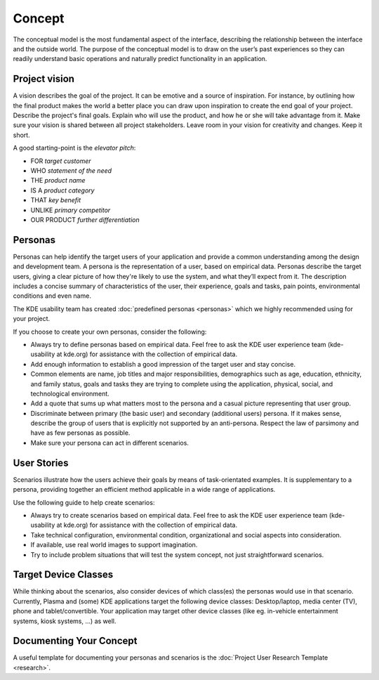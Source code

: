 Concept
=======

The conceptual model is the most fundamental aspect of the interface,
describing the relationship between the interface and the outside world.
The purpose of the conceptual model is to draw on the user’s past
experiences so they can readily understand basic operations and
naturally predict functionality in an application.

Project vision
--------------

A vision describes the goal of the project. It can be emotive and a
source of inspiration. For instance, by outlining how the final product
makes the world a better place you can draw upon inspiration to create
the end goal of your project. Describe the project's final goals.
Explain who will use the product, and how he or she will take advantage
from it. Make sure your vision is shared between all project
stakeholders. Leave room in your vision for creativity and changes. Keep
it short.

A good starting-point is the *elevator pitch*:

-  FOR *target customer*
-  WHO *statement of the need*
-  THE *product name*
-  IS A *product category*
-  THAT *key benefit*
-  UNLIKE *primary competitor*
-  OUR PRODUCT *further differentiation*

Personas
--------

Personas can help identify the target users of your application and
provide a common understanding among the design and development team. A
persona is the representation of a user, based on empirical data.
Personas describe the target users, giving a clear picture of how
they're likely to use the system, and what they’ll expect from it. The
description includes a concise summary of characteristics of the user,
their experience, goals and tasks, pain points, environmental conditions
and even name.

The KDE usability team has created :doc:`predefined personas <personas>` which we
highly recommended using for your project.

If you choose to create your own personas, consider the following:

-  Always try to define personas based on empirical data. Feel free to
   ask the KDE user experience team (kde-usability at kde.org) for
   assistance with the collection of empirical data.
-  Add enough information to establish a good impression of the target
   user and stay concise.
-  Common elements are name, job titles and major responsibilities,
   demographics such as age, education, ethnicity, and family status,
   goals and tasks they are trying to complete using the application,
   physical, social, and technological environment.
-  Add a quote that sums up what matters most to the persona and a
   casual picture representing that user group.
-  Discriminate between primary (the basic user) and secondary
   (additional users) persona. If it makes sense, describe the group of
   users that is explicitly not supported by an anti-persona. Respect
   the law of parsimony and have as few personas as possible.
-  Make sure your persona can act in different scenarios.

User Stories
------------

Scenarios illustrate how the users achieve their goals by means of
task-orientated examples. It is supplementary to a persona, providing
together an efficient method applicable in a wide range of applications.

Use the following guide to help create scenarios:

-  Always try to create scenarios based on empirical data. Feel free to
   ask the KDE user experience team (kde-usability at kde.org) for
   assistance with the collection of empirical data.
-  Take technical configuration, environmental condition, organizational
   and social aspects into consideration.
-  If available, use real world images to support imagination.
-  Try to include problem situations that will test the system concept,
   not just straightforward scenarios.

Target Device Classes
---------------------

While thinking about the scenarios, also consider devices of which
class(es) the personas would use in that scenario. Currently, Plasma and
(some) KDE applications target the following device classes:
Desktop/laptop, media center (TV), phone and tablet/convertible. Your
application may target other device classes (like eg. in-vehicle
entertainment systems, kiosk systems, ...) as well.

Documenting Your Concept
------------------------

A useful template for documenting your personas and scenarios is the
:doc:`Project User Research Template <research>`.
